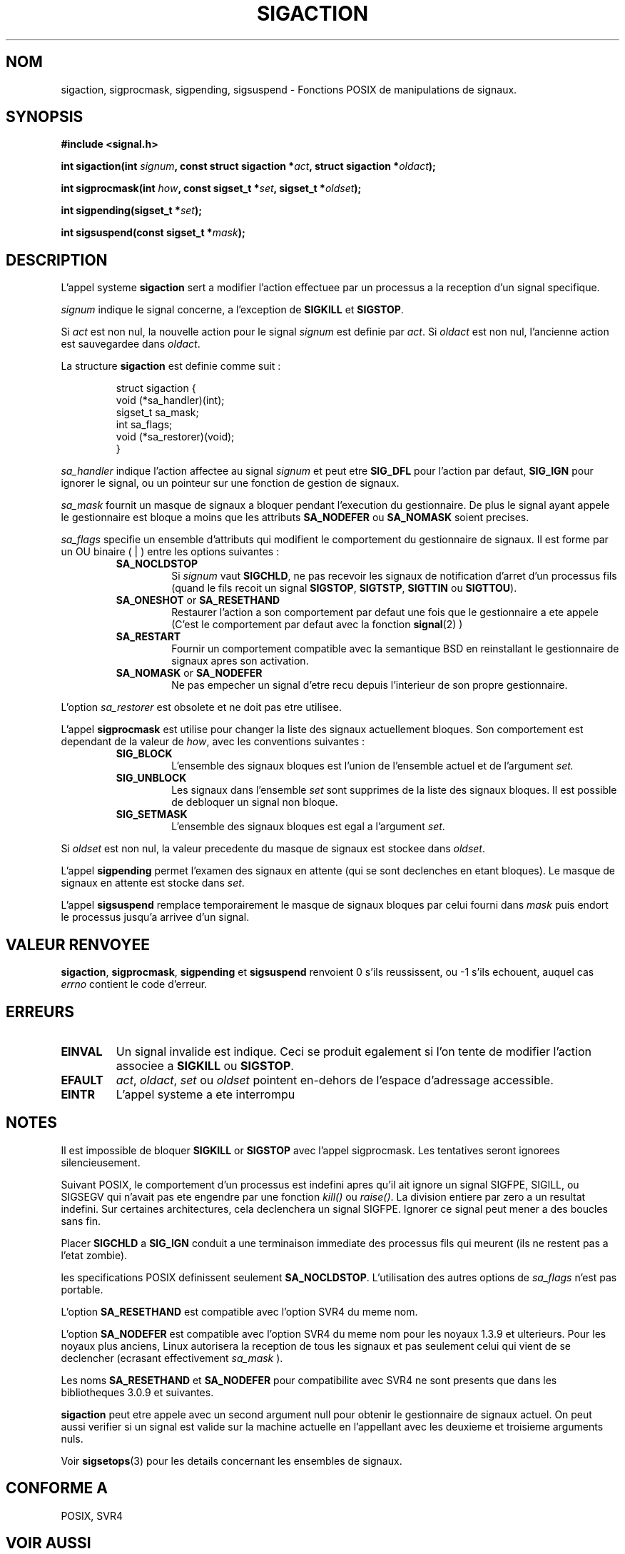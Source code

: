 .\" Copyright (c) 1994,1995 Mike Battersby <mib@deakin.edu.au>
.\" based on work by faith@cs.unc.edu
.\"
.\" Permission is granted to make and distribute verbatim copies of this
.\" manual provided the copyright notice and this permission notice are
.\" preserved on all copies.
.\"
.\" Permission is granted to copy and distribute modified versions of this
.\" manual under the conditions for verbatim copying, provided that the
.\" entire resulting derived work is distributed under the terms of a
.\" permission notice identical to this one
.\" 
.\" Since the Linux kernel and libraries are constantly changing, this
.\" manual page may be incorrect or out-of-date.  The author(s) assume no
.\" responsibility for errors or omissions, or for damages resulting from
.\" the use of the information contained herein.  The author(s) may not
.\" have taken the same level of care in the production of this manual,
.\" which is licensed free of charge, as they might when working
.\" professionally.
.\" 
.\" Formatted or processed versions of this manual, if unaccompanied by
.\" the source, must acknowledge the copyright and authors of this work.
.\"
.\" Modified, aeb, 960424
.\"
.\" Traduction 14/10/1996 par Christophe Blaess (ccb@club-internet.fr)
.\"
.TH SIGACTION 2 "14 Octobre 1996" Linux "Manuel du programmeur Linux"

.SH NOM
sigaction, sigprocmask, sigpending, sigsuspend \- Fonctions POSIX de
manipulations de signaux.

.SH SYNOPSIS
.B #include <signal.h>
.sp 2
.BI "int sigaction(int " signum ", const struct sigaction *" act ","
.BI "struct sigaction *" oldact );
.sp
.BI "int sigprocmask(int " how ", const sigset_t *" set ", "
.BI "sigset_t *" oldset );
.sp
.BI "int sigpending(sigset_t *" set );
.sp
.BI "int sigsuspend(const sigset_t *" mask );

.SH DESCRIPTION
L'appel systeme
.B sigaction
sert a modifier l'action effectuee par un processus a la reception
d'un signal specifique.
.PP
.I signum
indique le signal concerne, a l'exception de
.B SIGKILL
et
.BR SIGSTOP .
.PP
Si
.I act
est non nul, la nouvelle action pour le signal
.I signum
est definie par
.IR act .
Si
.I oldact
est non nul, l'ancienne action est sauvegardee dans
.IR oldact .
.PP
La structure 
.B sigaction
est definie comme suit :
.sp
.RS
.nf
struct sigaction {
    void (*sa_handler)(int);
    sigset_t sa_mask;
    int sa_flags;
    void (*sa_restorer)(void);
}
.fi
.RE
.PP
.I sa_handler
indique l'action affectee au signal
.I signum
et peut etre
.B SIG_DFL
pour l'action par defaut,
.B SIG_IGN
pour ignorer le signal, ou un pointeur sur une fonction de gestion de signaux.
.PP
.I sa_mask
fournit un masque de signaux a bloquer pendant l'execution du gestionnaire.
De plus le signal ayant appele le gestionnaire est bloque a moins que
les attributs
.B SA_NODEFER
ou
.B SA_NOMASK
soient precises.
.PP
.I sa_flags
specifie un ensemble d'attributs qui modifient le comportement du
gestionnaire de signaux. Il est forme par un OU binaire ( | ) entre
les options suivantes :
.RS
.TP
.B SA_NOCLDSTOP
Si
.I signum
vaut
.BR SIGCHLD ", "
ne pas recevoir les signaux de notification d'arret d'un processus fils
(quand le fils recoit un signal
.BR SIGSTOP ", " SIGTSTP ", " SIGTTIN
ou
.BR SIGTTOU ")."
.TP
.BR SA_ONESHOT " or " SA_RESETHAND
Restaurer l'action a son comportement par defaut une fois que le
gestionnaire a ete appele (C'est le comportement par defaut avec
la fonction
.BR signal (2)
)
.TP
.B SA_RESTART
Fournir un comportement compatible avec la semantique BSD en reinstallant
le gestionnaire de signaux apres son activation.
.TP
.BR SA_NOMASK " or " SA_NODEFER
Ne pas empecher un signal d'etre recu depuis l'interieur de son propre
gestionnaire.
.RE
.PP
L'option
.I sa_restorer
est obsolete et ne doit pas etre utilisee.
.PP
L'appel
.B sigprocmask
est utilise pour changer la liste des signaux actuellement
bloques. Son comportement est dependant de la valeur de
.IR how ,
avec les conventions suivantes :
.RS
.TP
.B SIG_BLOCK
L'ensemble des signaux bloques est l'union de l'ensemble actuel
et de l'argument
.I set.
.TP
.B SIG_UNBLOCK
Les signaux dans l'ensemble
.I set
sont supprimes de la liste des signaux bloques. Il est possible
de debloquer un signal non bloque.
.TP
.B SIG_SETMASK
L'ensemble des signaux bloques est egal a l'argument
.IR set .
.RE
.PP
Si
.I oldset
est non nul, la valeur precedente du masque de signaux est
stockee dans
.IR oldset .
.PP
L'appel
.B sigpending
permet l'examen des signaux en attente (qui se sont declenches
en etant bloques). Le masque de signaux en attente est stocke
dans
.IR set .
.PP
L'appel
.B sigsuspend
remplace temporairement le masque de signaux bloques par celui
fourni dans
.I mask
puis endort le processus jusqu'a arrivee d'un signal.

.SH "VALEUR RENVOYEE"
.BR sigaction ,
.BR sigprocmask ,
.B sigpending
et
.B sigsuspend
renvoient 0 s'ils reussissent, ou \-1 s'ils echouent, auquel
cas 
.I errno
contient le code d'erreur.

.SH ERREURS
.TP
.B EINVAL
Un signal invalide est indique. Ceci se produit egalement si l'on
tente de modifier l'action associee a
.BR SIGKILL " ou " SIGSTOP ". "
.TP
.B EFAULT
.IR act ", " oldact ", " set 
ou 
.I oldset
pointent en\-dehors de l'espace d'adressage accessible.
.TP
.B EINTR
L'appel systeme a ete interrompu

.SH NOTES
Il est impossible de bloquer
.BR SIGKILL " or " SIGSTOP
avec l'appel sigprocmask. Les tentatives seront ignorees silencieusement.
.PP
Suivant POSIX, le comportement d'un processus est indefini apres qu'il
ait ignore un signal SIGFPE, SIGILL, ou SIGSEGV qui n'avait pas ete
engendre par une fonction \fIkill()\fP ou \fIraise()\fP.
La division entiere par zero a un resultat indefini.
Sur certaines architectures, cela declenchera un signal SIGFPE.
Ignorer ce signal peut mener a des boucles sans fin.
.PP
Placer
.B SIGCHLD
a
.B SIG_IGN
conduit a une terminaison immediate des processus fils qui meurent (ils ne
restent pas a l'etat zombie).
.PP
les specifications POSIX definissent seulement
.BR SA_NOCLDSTOP .
L'utilisation des autres options de
.I sa_flags
n'est pas portable.
.PP
L'option
.B SA_RESETHAND
est compatible avec l'option SVR4 du meme nom.
.PP
L'option
.B SA_NODEFER
est compatible avec l'option SVR4 du meme nom pour les noyaux 1.3.9
et ulterieurs. Pour les noyaux plus anciens, Linux autorisera la reception
de tous les signaux et pas seulement celui qui vient de se declencher
(ecrasant effectivement
.I sa_mask
).
.PP
Les noms
.BR SA_RESETHAND " et " SA_NODEFER
pour compatibilite avec SVR4 ne sont presents que dans les bibliotheques 3.0.9
et suivantes.
.PP
.B sigaction
peut etre appele avec un second argument null pour obtenir le gestionnaire 
de signaux actuel. On peut aussi verifier si un signal est valide sur la
machine actuelle en l'appellant avec les deuxieme et troisieme arguments
nuls.
.PP
Voir
.BR sigsetops (3)
pour les details concernant les ensembles de signaux.
.SH "CONFORME A"
POSIX, SVR4

.SH "VOIR AUSSI"
.BR kill "(1), " kill "(2), " killpg "(2), " pause "(2), " raise "(3), " 
.BR siginterrupt "(3), " signal "(2), " signal "(7), " sigsetops "(3), "
.BR sigvec (2) 

